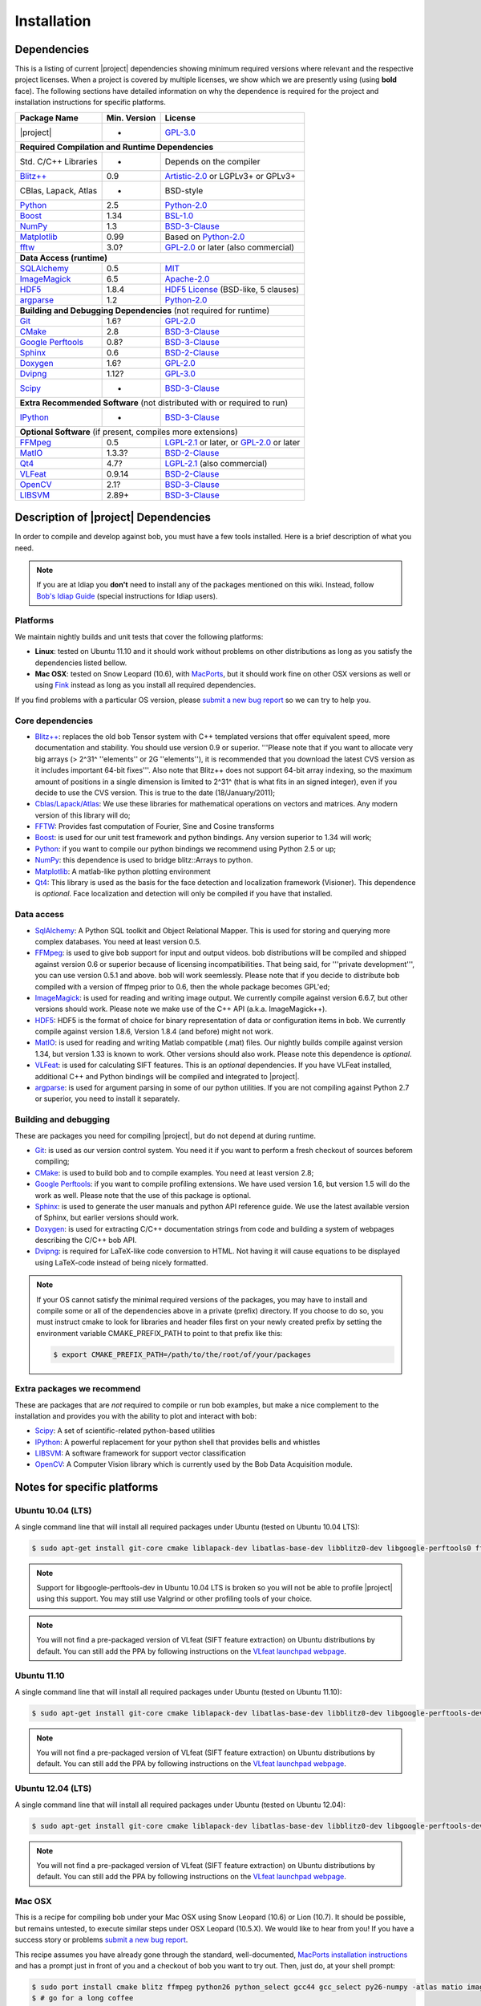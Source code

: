 .. vim: set fileencoding=utf-8 :
.. Andre Anjos <andre.anjos@idiap.ch>
.. Wed Jan 11 14:43:35 2012 +0100
.. 
.. Copyright (C) 2011-2012 Idiap Research Institute, Martigny, Switzerland
.. 
.. This program is free software: you can redistribute it and/or modify
.. it under the terms of the GNU General Public License as published by
.. the Free Software Foundation, version 3 of the License.
.. 
.. This program is distributed in the hope that it will be useful,
.. but WITHOUT ANY WARRANTY; without even the implied warranty of
.. MERCHANTABILITY or FITNESS FOR A PARTICULAR PURPOSE.  See the
.. GNU General Public License for more details.
.. 
.. You should have received a copy of the GNU General Public License
.. along with this program.  If not, see <http://www.gnu.org/licenses/>.

**************
 Installation
**************

.. _section-dependencies:

Dependencies
------------

This is a listing of current |project| dependencies showing minimum required
versions where relevant and the respective project licenses. When a project is
covered by multiple licenses, we show which we are presently using (using
**bold** face). The following sections have detailed information on why the
dependence is required for the project and installation instructions for
specific platforms.

+----------------------+--------------+----------------------------------------------+
| Package Name         | Min. Version | License                                      |
+======================+==============+==============================================+
| |project|            | -            | `GPL-3.0`_                                   |
+----------------------+--------------+----------------------------------------------+
| **Required Compilation and Runtime Dependencies**                                  |
+----------------------+--------------+----------------------------------------------+
| Std. C/C++ Libraries | -            | Depends on the compiler                      |
+----------------------+--------------+----------------------------------------------+
| `Blitz++`_           | 0.9          | `Artistic-2.0`_ or LGPLv3+ or GPLv3+         |
+----------------------+--------------+----------------------------------------------+
| CBlas, Lapack, Atlas | -            | BSD-style                                    |
+----------------------+--------------+----------------------------------------------+
| `Python`_            | 2.5          | `Python-2.0`_                                |
+----------------------+--------------+----------------------------------------------+
| `Boost`_             | 1.34         | `BSL-1.0`_                                   |
+----------------------+--------------+----------------------------------------------+
| `NumPy`_             | 1.3          | `BSD-3-Clause`_                              |
+----------------------+--------------+----------------------------------------------+
| `Matplotlib`_        | 0.99         | Based on `Python-2.0`_                       |
+----------------------+--------------+----------------------------------------------+
| `fftw`_              | 3.0?         | `GPL-2.0`_ or later (also commercial)        |
+----------------------+--------------+----------------------------------------------+
| **Data Access (runtime)**                                                          |
+----------------------+--------------+----------------------------------------------+
| `SQLAlchemy`_        | 0.5          | `MIT`_                                       |
+----------------------+--------------+----------------------------------------------+
| `ImageMagick`_       | 6.5          | `Apache-2.0`_                                |
+----------------------+--------------+----------------------------------------------+
| `HDF5`_              | 1.8.4        | `HDF5 License`_ (BSD-like, 5 clauses)        |
+----------------------+--------------+----------------------------------------------+
| `argparse`_          | 1.2          | `Python-2.0`_                                |
+----------------------+--------------+----------------------------------------------+
| **Building and Debugging Dependencies** (not required for runtime)                 |
+----------------------+--------------+----------------------------------------------+
| `Git`_               | 1.6?         | `GPL-2.0`_                                   |
+----------------------+--------------+----------------------------------------------+
| `CMake`_             | 2.8          | `BSD-3-Clause`_                              |
+----------------------+--------------+----------------------------------------------+
| `Google Perftools`_  | 0.8?         | `BSD-3-Clause`_                              |
+----------------------+--------------+----------------------------------------------+
| `Sphinx`_            | 0.6          | `BSD-2-Clause`_                              |
+----------------------+--------------+----------------------------------------------+
| `Doxygen`_           | 1.6?         | `GPL-2.0`_                                   |
+----------------------+--------------+----------------------------------------------+
| `Dvipng`_            | 1.12?        | `GPL-3.0`_                                   |
+----------------------+--------------+----------------------------------------------+
| `Scipy`_             | -            | `BSD-3-Clause`_                              |
+----------------------+--------------+----------------------------------------------+
| **Extra Recommended Software** (not distributed with or required to run)           |
+----------------------+--------------+----------------------------------------------+
| `IPython`_           | -            | `BSD-3-Clause`_                              |
+----------------------+--------------+----------------------------------------------+
| **Optional Software** (if present, compiles more extensions)                       |
+----------------------+--------------+----------------------------------------------+
| `FFMpeg`_            | 0.5          | `LGPL-2.1`_ or later, or `GPL-2.0`_ or later |
+----------------------+--------------+----------------------------------------------+
| `MatIO`_             | 1.3.3?       | `BSD-2-Clause`_                              |
+----------------------+--------------+----------------------------------------------+
| `Qt4`_               | 4.7?         | `LGPL-2.1`_ (also commercial)                |
+----------------------+--------------+----------------------------------------------+
| `VLFeat`_            | 0.9.14       | `BSD-2-Clause`_                              |
+----------------------+--------------+----------------------------------------------+
| `OpenCV`_            | 2.1?         | `BSD-3-Clause`_                              |
+----------------------+--------------+----------------------------------------------+
| `LIBSVM`_            | 2.89+        | `BSD-3-Clause`_                              |
+----------------------+--------------+----------------------------------------------+


Description of |project| Dependencies
-------------------------------------

In order to compile and develop against bob, you must have a few tools
installed. Here is a brief description of what you need.

.. note::
   If you are at Idiap you **don't** need to install any of the packages
   mentioned on this wiki. Instead, follow `Bob's Idiap Guide`_ (special
   instructions for Idiap users).

Platforms
=========

We maintain nightly builds and unit tests that cover the following platforms:

* **Linux**: tested on Ubuntu 11.10 and it should work without problems on
  other distributions as long as you satisfy the dependencies listed bellow.
* **Mac OSX**: tested on Snow Leopard (10.6), with `MacPorts`_, but it should
  work fine on other OSX versions as well or using `Fink`_ instead as long as
  you install all required dependencies.

If you find problems with a particular OS version, please `submit a new bug
report`_ so we can try to help you.

Core dependencies
=================

* `Blitz++`_: replaces the old bob Tensor system with C++ templated
  versions that offer equivalent speed, more documentation and stability. You
  should use version 0.9 or superior. '''Please note that if you want to
  allocate very big arrays (> 2^31^ ''elements'' or 2G ''elements''), it is
  recommended that you download the latest CVS version as it includes important
  64-bit fixes'''. Also note that Blitz++ does not support 64-bit array
  indexing, so the maximum amount of positions in a single dimension is limited
  to 2^31^  (that is what fits in an signed integer), even if you decide to use
  the CVS version. This is true to the date (18/January/2011);
* `Cblas/Lapack/Atlas`_: We use these libraries for mathematical operations
  on vectors and matrices. Any modern version of this library will do;
* `FFTW`_: Provides fast computation of Fourier, Sine and Cosine transforms
* `Boost`_: is used for our unit test framework and python bindings. Any
  version superior to 1.34 will work;
* `Python`_: if you want to compile our python bindings we recommend using
  Python 2.5 or up;
* `NumPy`_: this dependence is used to bridge blitz::Arrays to python.
* `Matplotlib`_: A matlab-like python plotting environment
* `Qt4`_: This library is used as the basis for the face detection and
  localization framework (Visioner). This dependence is *optional*. Face
  localization and detection will only be compiled if you have that installed.

Data access
===========

* `SqlAlchemy`_: A Python SQL toolkit and Object Relational Mapper. This is
  used for storing and querying more complex databases. You need at least
  version 0.5.
* `FFMpeg`_: is used to give bob support for input and output videos.
  bob distributions will be compiled and shipped against version 0.6 or
  superior because of licensing incompatibilities. That being said, for
  '''private development''', you can use version 0.5.1 and above. bob will
  work seemlessly. Please note that if you decide to distribute bob compiled
  with a version of ffmpeg prior to 0.6, then the whole package becomes GPL'ed;
* `ImageMagick`_: is used for reading and writing image output. We
  currently compile against version 6.6.7, but other versions should work.
  Please note we make use of the C++ API (a.k.a. ImageMagick++).
* `HDF5`_: HDF5 is the format of choice for binary representation of data
  or configuration items in bob. We currently compile against version 1.8.6,
  Version 1.8.4 (and before) might not work.
* `MatIO`_: is used for reading and writing Matlab compatible (.mat) files.
  Our nightly builds compile against version 1.34, but version 1.33 is known to
  work. Other versions should also work. Please note this dependence is
  *optional*.
* `VLFeat`_: is used for calculating SIFT features. This is an *optional*
  dependencies. If you have VLFeat installed, additional C++ and Python
  bindings will be compiled and integrated to |project|.
* `argparse`_: is used for argument parsing in some of our python utilities. If
  you are not compiling against Python 2.7 or superior, you need to install it
  separately.

.. _basic-build:

Building and debugging
======================

These are packages you need for compiling |project|, but do not depend at
during runtime.

* `Git`_: is used as our version control system. You need it if you want to
  perform a fresh checkout of sources beforem compiling;
* `CMake`_: is used to build bob and to compile examples. You need at
  least version 2.8;
* `Google Perftools`_: if you want to compile profiling extensions. We have
  used version 1.6, but version 1.5 will do the work as well. Please note that
  the use of this package is optional.
* `Sphinx`_: is used to generate the user manuals and python API reference
  guide. We use the latest available version of Sphinx, but earlier versions
  should work.
* `Doxygen`_: is used for extracting C/C++ documentation strings from code
  and building a system of webpages describing the C/C++ bob API.
* `Dvipng`_: is required for LaTeX-like code conversion to HTML. Not having it
  will cause equations to be displayed using LaTeX-code instead of being nicely
  formatted.

.. note::
   If your OS cannot satisfy the minimal required versions of the packages, you
   may have to install and compile some or all of the dependencies above in a
   private (prefix) directory. If you choose to do so, you must instruct cmake
   to look for libraries and header files first on your newly created prefix by
   setting the environment variable CMAKE_PREFIX_PATH to point to that prefix
   like this:

   .. code-block:: sh

      $ export CMAKE_PREFIX_PATH=/path/to/the/root/of/your/packages

Extra packages we recommend
===========================

These are packages that are *not* required to compile or run bob examples,
but make a nice complement to the installation and provides you with the
ability to plot and interact with bob:

* `Scipy`_: A set of scientific-related python-based utilities
* `IPython`_: A powerful replacement for your python shell that provides bells
  and whistles
* `LIBSVM`_: A software framework for support vector classification
* `OpenCV`_: A Computer Vision library which is currently used by the 
  Bob Data Acquisition module.

Notes for specific platforms
----------------------------

Ubuntu 10.04 (LTS)
==================

A single command line that will install all required packages under Ubuntu
(tested on Ubuntu 10.04 LTS):

.. code-block:: sh

   $ sudo apt-get install git-core cmake liblapack-dev libatlas-base-dev libblitz0-dev libgoogle-perftools0 ffmpeg libavcodec-dev libswscale-dev libboost-all-dev libavformat-dev graphviz libmatio-dev libmagick++9-dev python-scipy python-numpy python-matplotlib ipython h5utils hdf5-tools libhdf5-doc libhdf5-serial-dev python-argparse python-sqlalchemy python-sphinx dvipng libqt4-dev libfftw3-dev libcv-dev libhighgui-dev libsvm-dev doxygen

.. note::

  Support for libgoogle-perftools-dev in Ubuntu 10.04 LTS is broken so you will
  not be able to profile |project| using this support. You may still use
  Valgrind or other profiling tools of your choice.

.. note::

  You will not find a pre-packaged version of VLfeat (SIFT feature extraction)
  on Ubuntu distributions by default. You can still add the PPA by following
  instructions on the `VLfeat launchpad webpage`_.

Ubuntu 11.10
============

A single command line that will install all required packages under Ubuntu
(tested on Ubuntu 11.10):

.. code-block:: sh

   $ sudo apt-get install git-core cmake liblapack-dev libatlas-base-dev libblitz0-dev libgoogle-perftools-dev ffmpeg libavcodec-dev libswscale-dev libboost-all-dev libavformat-dev graphviz libmatio-dev libmagick++9-dev python-scipy python-numpy python-matplotlib ipython h5utils hdf5-tools libhdf5-doc libhdf5-serial-dev python-sqlalchemy python-sphinx dvipng libqt4-dev libfftw3-dev libcv-dev libhighgui-dev libsvm-dev doxygen

.. note::

  You will not find a pre-packaged version of VLfeat (SIFT feature extraction)
  on Ubuntu distributions by default. You can still add the PPA by following
  instructions on the `VLfeat launchpad webpage`_.

Ubuntu 12.04 (LTS)
==================

A single command line that will install all required packages under Ubuntu
(tested on Ubuntu 12.04):

.. code-block:: sh

   $ sudo apt-get install git-core cmake liblapack-dev libatlas-base-dev libblitz0-dev libgoogle-perftools-dev ffmpeg libavcodec-dev libswscale-dev libboost-all-dev libavformat-dev graphviz libmatio-dev libmagick++-dev python-scipy python-numpy python-matplotlib ipython h5utils hdf5-tools libhdf5-doc libhdf5-serial-dev python-sqlalchemy python-sphinx dvipng libqt4-dev libfftw3-dev libcv-dev libhighgui-dev libsvm-dev doxygen

.. note::

  You will not find a pre-packaged version of VLfeat (SIFT feature extraction)
  on Ubuntu distributions by default. You can still add the PPA by following
  instructions on the `VLfeat launchpad webpage`_.

Mac OSX
=======

This is a recipe for compiling bob under your Mac OSX using Snow Leopard (10.6)
or Lion (10.7). It should be possible, but remains untested, to execute similar
steps under OSX Leopard (10.5.X). We would like to hear from you! If you have a
success story or problems `submit a new bug report`_.

This recipe assumes you have already gone through the standard,
well-documented, `MacPorts installation instructions`_ and has a prompt just in
front of you and a checkout of bob you want to try out. Then, just do, at
your shell prompt:

.. code-block:: sh

   $ sudo port install cmake blitz ffmpeg python26 python_select gcc44 gcc_select py26-numpy -atlas matio imagemagick py26-ipython py26-matplotlib google-perftools doxygen py26-sphinx texlive-bin hdf5-18 py26-argparse qt4-mac boost +python26 python26-scipy +no_atlas fftw-3 vlfeat opencv +python26 +qt4 libsvm +python26 +tools
   $ # go for a long coffee 

After the installation has finished, make sure you select python 2.6 (macports)
as your default shell:

.. code-block:: sh

  $ sudo port select python python26

This will make sure you use the correct version of python by default, but it is
not strictly necessary, if you remember choosing it correctly when starting a
prompt manually.

.. note::

  If you are installing on a machine running OSX Lion (10.7), use qt4-mac-devel
  (version 4.8) instead of the package "qt4-mac".

.. note::

  This setup will guide you to choose Python_ 2.6 as the interpreter where
  |project| will run. You can use either Python_ 2.5 or Python_ 2.7 as well.
  Make the required modifications on the instructions above so to install
  packages for that version of python instead. 

You can also install git if you want to submit patches to us:

.. code-block:: sh

   $ sudo port install  git-core +python26

For compiling |project| under OSX, we recommend the use of "llvm-gcc" instead
of plain gcc. After running the command above, do the following:

.. code-block:: sh

   $ sudo port select gcc llvm-gcc42
   #or
   $ sudo port select gcc mp-llvm-gcc42

.. warning::

  If you have an old ports tree, you may have to do instead:

  .. code-block:: sh

     $ sudo gcc_select llvm-gcc42
     #or
     $ sudo gcc_select mp-llvm-gcc42

.. warning::
   * The current MacPorts versionf blitz does not compile with anything newer
     than gcc-4.2.

After you have gone through these installation steps, you can proceed with the
normal :ref:`section-compilation` instructions. If you have followed the
`MacPorts`_ installation guide to the letter, your environment should be
correctly set. You **don't** need to setup any other environment variable.

Obtaining the code
------------------

To install bob you need first to set your mind on what to install. You can
choose between a released stable version from `Bob's website` or checkout and
build yourself following :ref:`section-compilation`.

.. warning::

  *Make sure to read  and install all requirements defined in*
  :ref:`section-dependencies`, *prior to running bob applications.*

Grab a tarball and change into the directory of your choice, let's say
``WORKDIR``:

.. code-block:: sh

  $ cd WORKDIR
  $ wget |bobweb|/nightlies/bob-nightly-latest.tar.gz
  $ tar xvfz bob-nightly-latest.tar.gz

.. _section-checkout:

Cloning |project|
-----------------

To checkout |project|, do the following at your shell prompt:

.. code-block:: sh

   $ git clone https://github.com/idiap/bob

.. _section-compilation:

Compiling the code
------------------

If you decided to download a source-form distribution. You need to compile it
in the destination machine before using it. Just execute:

.. code-block:: sh
   
   $ cd bob
   $ # optional steps, include the visioner module
   $ git submodule init
   $ git config submodule.cxx/visioner/project.url https://github.com/idiap/visioner.git
   $ git submodule update
   $ # end of optional steps
   $ mkdir build
   $ cd build
   $ cmake -DCMAKE_BUILD_TYPE=Release ..
   $ make

The documentation can be generated with other specific make targets:

.. code-block:: sh

   $ make doxygen #generates the C++ API documentation
   $ make sphinx #generates the user guide

You don't need to to install |project| to use it. If you wish to do it though,
you need to do it by calling ``make`` again:

.. code-block:: sh

  $ make install
  $ make install-doxygen
  $ make install-sphinx

The installation base directory is set to cmake's default, which is usually on
an administrator restricted area, such as ``/usr/local``. If you wish to install
the build in a different directory, you need to tell ``cmake`` the installation
prefix:

.. code-block:: sh

  # installs on ../install
  $ cmake -DCMAKE_BUILD_TYPE=Release -DCMAKE_INSTALL_PREFIX=../install ..
  $ make
  $ make install

Using |project|
---------------

Using shipped scripts or binaries is one step away after building. For example:

.. code-block:: sh

  $ bin/bob_config.py

The scripts and binaries that are shipped with |project| will be configured
during the build to search for |project| at the build or installation
directories. 

If you installed |project| with administrator priviledges, then using bob is as
simple as importing it in your scripts. Here is an example:

.. code-block:: sh

  $ python
  ...
  >>> import bob
  >>> print bob.build.version

If you decided to either use |project| from the build location (without
properly installing it) or in case you don't have administrative priviledges on
the machine you have |project| installed, you must check a few things:

  1. You must use the **same** version of python that was used to compile
     |project|. If you use the wrong version, crazy things may happen.
  2. Append the location of the built or installed libraries to your
     PYTHONPATH, so the interpreter can find |project|.

Example:

.. code-block:: sh

  $ cd build
  $ PYTHONPATH=lib/python2.6 python2.6
  ...
  >>> import bob

We do provide an automated wrapper called `bin/shell.py` that does the above
for your automatically. The wrapper contains hard-coded paths to the build or
installation directories, so you don't need to worry about anything:

.. code-block:: sh

  $ cd build
  $ bin/shell.py python
  ...
  >>> import bob

Troubleshooting compilation
===========================

Most of the problems concerning compilation come from not satisfying correctly
the :ref:`section-dependencies`. Start by double-checking every dependency or
base OS and check everything is as expected. If you cannot go through, please
`submit a new bug report`_ in our tracking system. At this time make sure to
specify your OS version and the versions of the external dependencies so we can
try to reproduce the failure.

.. Place here references to all citations in lower case

.. _macports: http://www.macports.org
.. _macports installation instructions: http://www.macports.org/install.php
.. _fink: http://www.finkproject.org
.. _submit a new bug report: https://github.com/idiap/bob/issues
.. _blitz++: http://www.oonumerics.org/blitz
.. _cmake: http://www.cmake.org
.. _ffmpeg: http://www.ffmpeg.org
.. _cblas/lapack/atlas: http://www.netlib.org Cblas/Lapack/Atlas
.. _boost: http://www.boost.org
.. _python: http://www.python.org
.. _google perftools: http://code.google.com/p/google-perftools
.. _numpy: http://numpy.scipy.org
.. _doxygen: http://www.doxygen.org
.. _sphinx: http://sphinx.pocoo.org
.. _matio: http://matio.sourceforge.net
.. _imagemagick: http://www.imagemagick.org
.. _hdf5: http://www.hdfgroup.org/HDF5
.. _scipy: http://www.scipy.org
.. _ipython: http://ipython.scipy.org
.. _matplotlib: http://matplotlib.sourceforge.net
.. _Bob's Idiap Guide: http://github.com/idiap/bob/wiki/Using-Bob-at-Idiap
.. _buildbot: http://trac.buildbot.net
.. _argparse: http://code.google.com/p/argparse/
.. _sqlalchemy: http://www.sqlalchemy.org/
.. _dvipng: http://savannah.nongnu.org/projects/dvipng/
.. _qt4: http://qt.nokia.com/ 
.. _git: http://git-scm.com/
.. _vlfeat: http://www.vlfeat.org/
.. _vlfeat launchpad webpage: https://launchpad.net/~gezakovacs/+archive/vlfeat
.. _fftw: http://www.fftw.org/
.. _Bob's website: https://www.idiap.ch/software/bob
.. _LIBSVM: http://www.csie.ntu.edu.tw/~cjlin/libsvm/
.. _OpenCV: http://opencv.willowgarage.com/

.. Place here references to licenses

.. _Apache-2.0: http://www.opensource.org/licenses/Apache-2.0
.. _Artistic-2.0: http://www.opensource.org/licenses/Artistic-2.0
.. _BSD-2-Clause: http://www.opensource.org/licenses/BSD-2-Clause
.. _BSD-3-Clause: http://www.opensource.org/licenses/BSD-3-Clause
.. _BSL-1.0: http://www.opensource.org/licenses/BSL-1.0
.. _GPL-2.0: http://www.opensource.org/licenses/GPL-2.0
.. _GPL-3.0: http://www.opensource.org/licenses/GPL-3.0
.. _HDF5 License: ftp://ftp.hdfgroup.org/HDF5/current/src/unpacked/COPYING
.. _LGPL-2.1: http://www.opensource.org/licenses/LGPL-2.1
.. _MIT: http://www.opensource.org/licenses/MIT
.. _Python-2.0: http://www.opensource.org/licenses/Python-2.0

